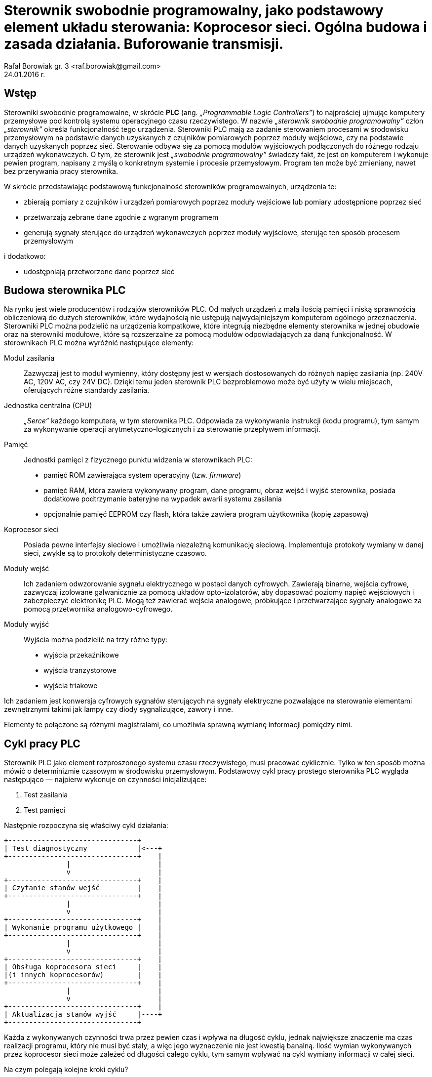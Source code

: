 = Sterownik swobodnie programowalny, jako podstawowy element układu sterowania: Koprocesor sieci. Ogólna budowa i zasada działania. Buforowanie transmisji.
Rafał Borowiak gr. 3 <raf.borowiak@gmail.com>
24.01.2016 r.

:doctype: article
:listing-caption: Listing
:pdf-page-size: A4
:imagesdir: ./images

== Wstęp
Sterowniki swobodnie programowalne, w skrócie *PLC* (ang. _„Programmable Logic Controllers”_)
to najprościej ujmując komputery przemysłowe pod kontrolą systemu operacyjnego czasu rzeczywistego.
W nazwie _„sterownik swobodnie programowalny”_ człon _„sterownik”_ określa funkcjonalność tego urządzenia.
Sterowniki PLC mają za zadanie sterowaniem procesami w środowisku przemysłowym na podstawie danych uzyskanych z
czujników pomiarowych poprzez moduły wejściowe, czy na podstawie danych uzyskanych poprzez sieć.
Sterowanie odbywa się za pomocą modułów wyjściowych podłączonych do różnego rodzaju urządzeń wykonawczych.
O tym, że sterownik jest _„swobodnie programowalny”_ świadczy fakt, że jest on komputerem i wykonuje pewien program,
napisany z myślą o konkretnym systemie i procesie przemysłowym. Program ten może być zmieniany, nawet
bez przerywania pracy sterownika.

W skrócie przedstawiając podstawową funkcjonalność sterowników programowalnych, urządzenia te:

* zbierają pomiary z czujników i urządzeń pomiarowych poprzez moduły wejściowe lub pomiary udostępnione poprzez sieć
* przetwarzają zebrane dane zgodnie z wgranym programem
* generują sygnały sterujące do urządzeń wykonawczych poprzez moduły wyjściowe, sterując ten sposób procesem przemysłowym

i dodatkowo:

* udostępniają przetworzone dane poprzez sieć

== Budowa sterownika PLC
Na rynku jest wiele producentów i rodzajów sterowników PLC. Od małych urządzeń
z małą ilością pamięci i niską sprawnością obliczeniową do dużych sterowników,
które wydajnością nie ustępują najwydajniejszym komputerom ogólnego przeznaczenia.
Sterowniki PLC można podzielić na urządzenia kompatkowe, które integrują
niezbędne elementy sterownika w jednej obudowie oraz na sterowniki modułowe,
które są rozszerzalne za pomocą modułów odpowiadających za daną funkcjonalność.
W sterownikach PLC można wyróżnić następujące elementy:

Moduł zasilania::
Zazwyczaj jest to moduł wymienny, który dostępny jest w wersjach
dostosowanych do różnych napięc zasilania (np. 240V AC, 120V AC, czy 24V DC).
Dzięki temu jeden sterownik PLC bezproblemowo może być użyty w wielu miejscach,
oferujących różne standardy zasilania.

Jednostka centralna (CPU)::
_„Serce”_ każdego komputera, w tym sterownika PLC. Odpowiada za wykonywanie
instrukcji (kodu programu), tym samym za wykonywanie operacji
arytmetyczno-logicznych i za sterowanie przepływem informacji.

Pamięć::
Jednostki pamięci z fizycznego punktu widzenia w sterownikach PLC:

* pamięć ROM zawierająca system operacyjny (tzw. _firmware_)
* pamięć RAM, która zawiera wykonywany program, dane programu, obraz wejść i
wyjść sterownika, posiada dodatkowe podtrzymanie bateryjne na wypadek awarii
systemu zasilania
* opcjonalnie pamięć EEPROM czy flash, która także zawiera program użytkownika
(kopię zapasową)

Koprocesor sieci::
Posiada pewne interfejsy sieciowe i umożliwia niezależną komunikację sieciową.
Implementuje protokoły wymiany w danej sieci, zwykle są to protokoły
deterministyczne czasowo.

Moduły wejść::
Ich zadaniem odwzorowanie sygnału elektrycznego w postaci danych cyfrowych.
Zawierają binarne, wejścia cyfrowe, zazwyczaj izolowane galwanicznie za pomocą
układów opto-izolatorów, aby dopasować poziomy napięć wejściowych i zabezpieczyć
elektronikę PLC. Mogą też zawierać wejścia analogowe,
próbkujące i przetwarzające sygnały analogowe za pomocą przetwornika
analogowo-cyfrowego.

Moduły wyjść::
Wyjścia można podzielić na trzy różne typy:

* wyjścia przekaźnikowe
* wyjścia tranzystorowe
* wyjścia triakowe

Ich zadaniem jest konwersja cyfrowych sygnałów sterujących na sygnały
elektryczne pozwalające na sterowanie elementami zewnętrznymi takimi jak lampy
czy diody sygnalizujące, zawory i inne.

Elementy te połączone są różnymi magistralami, co umożliwia sprawną wymianę
informacji pomiędzy nimi.

== Cykl pracy PLC
Sterownik PLC jako element rozproszonego systemu czasu rzeczywistego, musi
pracować cyklicznie. Tylko w ten sposób można mówić o determinizmie czasowym
w środowisku przemysłowym. Podstawowy cykl pracy prostego sterownika PLC
wygląda następująco — najpierw wykonuje on czynności inicjalizujące:

. Test zasilania
. Test pamięci

Następnie rozpoczyna się właściwy cykl działania:

[ditaa, "cykl_diagram"]
....
+-------------------------------+
| Test diagnostyczny            |<---+
+-------------------------------+    |
               |                     |
               v                     |
+-------------------------------+    |
| Czytanie stanów wejść         |    |
+-------------------------------+    |
               |                     |
               v                     |
+-------------------------------+    |
| Wykonanie programu użytkowego |    |
+-------------------------------+    |
               |                     |
               v                     |
+-------------------------------+    |
| Obsługa koprocesora sieci     |    |
|(i innych koprocesorów)        |    |
+-------------------------------+    |
               |                     |
               v                     |
+-------------------------------+    |
| Aktualizacja stanów wyjść     |----+
+-------------------------------+
....

Każda z wykonywanych czynności trwa przez pewien czas i wpływa na długość cyklu,
jednak największe znaczenie ma czas realizacji programu, który nie musi być
stały, a więc jego wyznaczenie nie jest kwestią banalną. Ilość wymian
wykonywanych przez koprocesor sieci może zależeć od długości całego cyklu,
tym samym wpływać na cykl wymiany informacji w całej sieci.

Na czym polegają kolejne kroki cyklu?

Test diagnostyczny::
Polega na wykonaniu podstawowej diagnostyki określającej czy sterownik PLC
może kontynuować swoją pracę. Wykonywane są np. testy konfiguracji i zasilania
modułów. Sprawdzane jest np. czy możliwa jest komunikacja z modułami, a jeśli
wystąpi poważny błąd to sterownik przechodzi w tryb _STOP_ i informuje o
problemie.

Czytanie stanów wejść::
Stan wejść to podstawowe dane, na których operuje sterownik PLC. W tym kroku są
one zapisywane w pamięci. Dlatego też program nie ma dostępu do aktualnych
stanów wejść, a jedynie do ich stanu zapisanego w tej fazie.

Wykonanie programu użytkowego::
Tutaj wykonywany jest jeden obieg programu użytkownika. Program
przetwarza dane wejściowe i zapisuje wyniki do obszaru pamięci odpowiedzialnego
za przechowywanie danych wyjściowych. Przetwarzane są także dane otrzymane
przez sieć oraz wywoływane rozkazy wykonania transmisji.

Obsługa koprocesora sieci::
W tej fazie koprocesor sieci otrzymuje rozkazy transmisji od jednostki
centralnej. Przepisuje także otrzymane z sieci informacje do pamięci, tak aby
w fazie wykonania programu można było z nich skorzystać.

Aktualizacja stanów wyjść::
W tym kroku dane z pamięci przepisywane są do buforów wyjściowych modułów
wyjściowych, co następnie skutkuje uaktualnieniem poziomu elektrycznych sygnałów
na wyjściach.

== Koprocesor sieci
Moduł koprocesora sieci jest istotnym elementem sterownika PLC dla systemów
rozproszonych. To on odpowiada za komunikacje z innymi urządzeniami takimi jak
stacje robocze, czy inne urządzenia PLC poprzez sieć. Wykonuje on dwie
podstawowe czynności:

. Odbiera rozkazy od jednostki macierzystej i ich ich podstawie kopiuje żądne
obszary pamięci do bufora, opakowuje je w ramki odpowiednie dla danego protokołu
i w odpowiednim momencie transmituje za pomocą nadajnika.
. Odbiera i dekoduje ramki przychodzące przez sieć, jeśli są przeznaczone
dla obsługiwanego sterownika PLC to przepisuje je do bufora odbiorczego
i w we właściwym momencie do odpowiedniego obszaru pamięci.

Zadania te są realizowanie niezależnie od jednostki centralnej. Cykl pracy
sterownika przemysłowego nie jest zsynchronizowany z cyklem obiegu informacji
w sieci. Może to prowadzić do różnego rodzaju problemów w przypadku
niewystarczających parametrów sieci.

image::koprocesor.png[Koprocesor, 600, 600, caption="Rys. 1 " title="Schemat logiczny koprocesora"]

=== Nadawanie
==== Rodzaje żądań transmisji
===== Transmisje periodyczne
Jednostka centralna może żądać od koprocesora transmisji danego obszaru pamięci
co pewien interwał czasowy. Żądanie te wysyłane jest jednokrotnie, a koprocesor
dba o mierzenie interwałów i odpowiednie wysyłanie danych. Jednak takie
transmisje nie zawsze muszą być realizowalne w danej sieci z zadanym protokołem
dostępu. Koprocesor sieci może np. nie mieć tak często dostępu do łącza, z uwagi
na cykl sieci trwający dłużej niż zadany interwał wymian periodycznych.
W takim wypadku odbiorcy danych otrzymają dane „nieświeże” i jest to sytuacja
wysoce niepożądaną.

===== Transmisje wyzwalane
Transmisje wyzwalane to żądania jednokrotnego przesyłu danego obszaru pamięci
jednostki centralne. Między wystąpieniem żądania a rzeczywistą transmisją,
występuje pewne opóźnienie wynikające znowu z protokołu dostępu, a także z
długości trwania cyklu sterownika, ponieważ odczyt pamięci przez koprocesor
odbywa się dopiero po jego zakończeniu.

Oba typy żądań mogą pojawić się jednocześnie. Zazwyczaj w takim wypadku
żądanie transmisji wyzwalanej ma większy priorytet. Dlatego należy rozsądnie
dobrać liczbę wymian wyzwalanych, tak aby nie zatkały koprocesora i nie
uniemożliwiły realizację wymian periodycznych. Żądanie kolejnej wymiany
wyzwalanej musi być poprzedzone sprawdzeniem słowa statusu koprocesora, aby
upewnić się, że poprzednia wymiana wyzwalana została zakończona. Warto
ograniczyć liczbę wymian wyzwalanych do niezbędnego minimum, gdyż wprowadzają
one dużo niewiadomych przy analizie czasowej.

=== Odbiór
Podobnie jak w przypadku nadawania, koprocesor od abonentów sieci może odebrać:

* żądanie transmisji periodycznych
* żądanie transmisji pojedynczych (które wyzwala nadawca)

Żądania przekazane mogą być do jednostki macierzystej tylko
w odpowiedniej fazie cyklu sterownika. Z tego powodu zbyt wiele takich żądań
może doprowadzić do przepełnienia buforów odbiorczych i spowoduje, że koprocesor
będzie udzielał negatywnych odpowiedzi nadawcy. Zwiększanie liczby bufrów
nie rozwiązuje całkowicie tego problemu, a jedynie odsuwa go w czasie. Dodatkowo
większa liczba buforów negatywnie wpływa na czas pracy koprocesora, a w
konsekwencji może wydłużyć czas trwania cyklu sieci.

=== Buforowanie transmisji
Koprocesor posiada pewną liczbę buforów odbiorczych i nadawczych. Umożliwiają
one pracę koprocesora niezależnie od cyklu sterownika. Transmisje dokonywane
między buforami odbiorczymi/nadawczymi i pamięcią jednostki centralnej mogą być
wykonywane tylko w odpowiedniej fazie cyklu sterownika, stąd też muszą być z nim
zsynchronizowane. Jednak transmisje pomiędzy siecią, a buforami nie muszą być
zsynchronizowane z cyklem sterownika - koprocesor posiadając dane bufory może
przesłać i odebrać odpowiednie dane dostosowywując się do protokołu sieci, bez
czekania na koniec cyklu sterownika. Niesie to jednak ze sobą pewne negatywne
konsekwencje. Przy nadawaniu, jeśli koprocesor nie zaczeka na koniec cyklu
sterownika to tym samym nie pobierze „świeżych”  danych i wytransmituje dane
„przestarzałe”. Przy odbiorze nie ma to znaczenia, koprocesor nie ma wpływu na
„świeżość” odebranych danych. Istotne jednak może być potwierdzenie poprawnego
odbioru, które generuje dopiero jednostka centralna dopiero po przepisaniu
danych do jej pamięci i weryfikacji ich. Podsumowując zwiększanie liczby buforów
nadawczo — odbiorczych może, ale nie musi poprawić parametrów pracy sieci.

=== Analiza czasowa
Koprocesor wnosi własne narzuty czasowe związane z:

* detekcją i dekodowaniem ramki
* przygotowaniem ramki z danymi do transmisji
* transferami między swoimy buforami, a pamięcią jednostki macierzystej

Można wyznaczyć pesymistyczny czas niezbędny do całkowitego zakończenia
transakcji wymiany pomiędzy siecią a jednostką centralną:

_T~K~ = T~P~ + T~S~_

gdzie:

* _T~K~_ - czas transakcji wymiany pojedynczej ramki danych, pomiędzy
koprocesorem a jednostką centralną
* _T~P~_ - czas przetwarzania pojedynczej ramki
* _T~S~_ - całkowity czas trwania cyklu sterownika

W najgorszym wypadku, gdy wszystkie bufory nadawcze i odbiorcze będą pełne,
całkowity czas transakcji może wynieść:

_T~K~ = L~N~(T~P~ + T~S~) + L~O~(T~P~ + T~S~)_

gdzie:

* _L~N~_ - liczba buforów nadawczych
* _L~O~_ - liczba buforów odbiorczych

== Podsumowanie
Sterowniki PLC to urządzenia mikroprocesorowe niezbędne we współczesnym
środowisku przemysłowym. Istnieje wielu producentów sterowników PLC i także
wiele ich rodzajów, jednak podstawy ich budowy i działania są podobne.
Umożliwiają automatyzację procesów przemysłowych, nie
tylko lokalnie, ale także mogą tworzyć systemy rozproszone dzięki odrębnym, czy
wbudowanym modułom sieciowym. Projektując rozproszony system przemysłowy, który
z natury rzeczy musi być systemem czasu rzeczywistego, należy pamiętać o
parametrach czasowych takich jak długość cyklu pracy sterowników, a także
długość cyklu sieci i o zależnościach pomiędzy nimi przy wymianach sieciowych.

== Bibliografia
[bibliography]
. Kwiecień A.: _Analiza przepływu informacji w komputerowych sieciach
przemysłowych._ Wydawnictwo Politechniki Śląskiej 2002.
. Kasprzyk J.: _Programowanie sterowników przemysłowych._ Wydawnictka
Naukowo-Techniczne Warszawa 2006.
. Hanssen D.: _Programmable Logic Controllers._ Wiley 2015.

